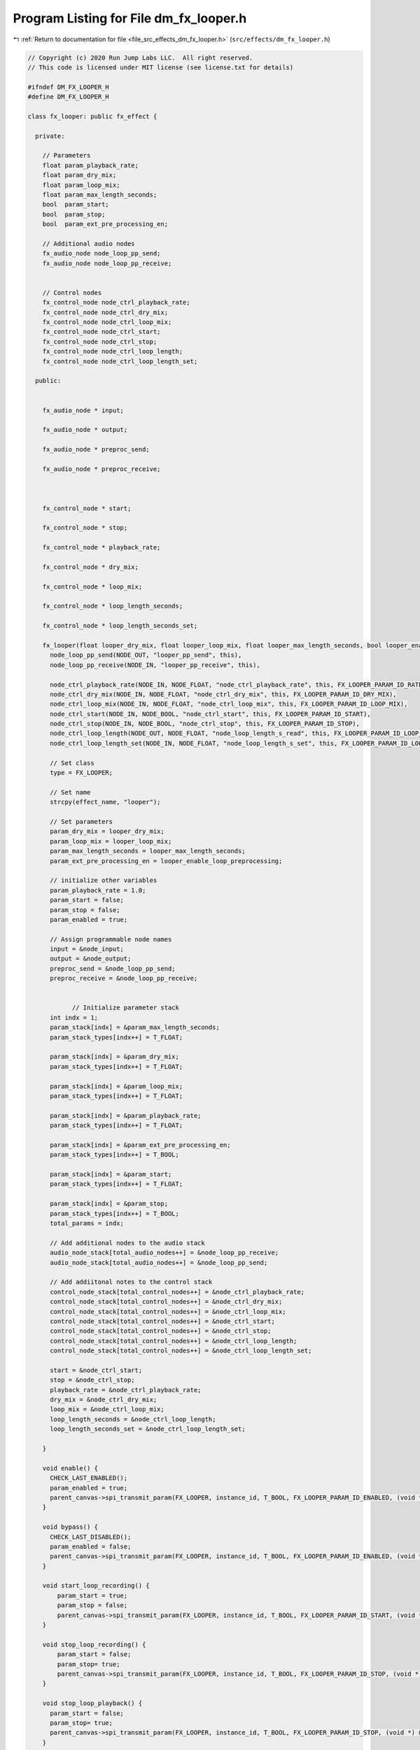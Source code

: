 
.. _program_listing_file_src_effects_dm_fx_looper.h:

Program Listing for File dm_fx_looper.h
=======================================

|exhale_lsh| :ref:`Return to documentation for file <file_src_effects_dm_fx_looper.h>` (``src/effects/dm_fx_looper.h``)

.. |exhale_lsh| unicode:: U+021B0 .. UPWARDS ARROW WITH TIP LEFTWARDS

.. code-block:: cpp

   // Copyright (c) 2020 Run Jump Labs LLC.  All right reserved. 
   // This code is licensed under MIT license (see license.txt for details)
   
   #ifndef DM_FX_LOOPER_H
   #define DM_FX_LOOPER_H
   
   class fx_looper: public fx_effect {
     
     private:
   
       // Parameters
       float param_playback_rate;
       float param_dry_mix;
       float param_loop_mix;
       float param_max_length_seconds;
       bool  param_start;
       bool  param_stop;
       bool  param_ext_pre_processing_en;
   
       // Additional audio nodes
       fx_audio_node node_loop_pp_send;
       fx_audio_node node_loop_pp_receive;
   
   
       // Control nodes
       fx_control_node node_ctrl_playback_rate;
       fx_control_node node_ctrl_dry_mix;
       fx_control_node node_ctrl_loop_mix;
       fx_control_node node_ctrl_start;
       fx_control_node node_ctrl_stop;
       fx_control_node node_ctrl_loop_length;
       fx_control_node node_ctrl_loop_length_set;
   
     public:
   
   
       fx_audio_node * input;
   
       fx_audio_node * output;
   
       fx_audio_node * preproc_send;
   
       fx_audio_node * preproc_receive;
   
   
   
       fx_control_node * start;
   
       fx_control_node * stop;
   
       fx_control_node * playback_rate;
   
       fx_control_node * dry_mix;
   
       fx_control_node * loop_mix;
   
       fx_control_node * loop_length_seconds;
   
       fx_control_node * loop_length_seconds_set;
   
       fx_looper(float looper_dry_mix, float looper_loop_mix, float looper_max_length_seconds, bool looper_enable_loop_preprocessing ) : 
         node_loop_pp_send(NODE_OUT, "looper_pp_send", this), 
         node_loop_pp_receive(NODE_IN, "looper_pp_receive", this),
   
         node_ctrl_playback_rate(NODE_IN, NODE_FLOAT, "node_ctrl_playback_rate", this, FX_LOOPER_PARAM_ID_RATE),
         node_ctrl_dry_mix(NODE_IN, NODE_FLOAT, "node_ctrl_dry_mix", this, FX_LOOPER_PARAM_ID_DRY_MIX),
         node_ctrl_loop_mix(NODE_IN, NODE_FLOAT, "node_ctrl_loop_mix", this, FX_LOOPER_PARAM_ID_LOOP_MIX),
         node_ctrl_start(NODE_IN, NODE_BOOL, "node_ctrl_start", this, FX_LOOPER_PARAM_ID_START),
         node_ctrl_stop(NODE_IN, NODE_BOOL, "node_ctrl_stop", this, FX_LOOPER_PARAM_ID_STOP),
         node_ctrl_loop_length(NODE_OUT, NODE_FLOAT, "node_loop_length_s_read", this, FX_LOOPER_PARAM_ID_LOOP_LEN_S),
         node_ctrl_loop_length_set(NODE_IN, NODE_FLOAT, "node_loop_length_s_set", this, FX_LOOPER_PARAM_ID_LOOP_LEN_S_SET) {
   
         // Set class
         type = FX_LOOPER;
   
         // Set name
         strcpy(effect_name, "looper");
   
         // Set parameters
         param_dry_mix = looper_dry_mix;
         param_loop_mix = looper_loop_mix;
         param_max_length_seconds = looper_max_length_seconds;
         param_ext_pre_processing_en = looper_enable_loop_preprocessing;
   
         // initialize other variables
         param_playback_rate = 1.0;
         param_start = false;
         param_stop = false;
         param_enabled = true;
   
         // Assign programmable node names
         input = &node_input;
         output = &node_output;
         preproc_send = &node_loop_pp_send;
         preproc_receive = &node_loop_pp_receive;
   
   
               // Initialize parameter stack
         int indx = 1;
         param_stack[indx] = &param_max_length_seconds;
         param_stack_types[indx++] = T_FLOAT;
   
         param_stack[indx] = &param_dry_mix;
         param_stack_types[indx++] = T_FLOAT;
   
         param_stack[indx] = &param_loop_mix;
         param_stack_types[indx++] = T_FLOAT;
   
         param_stack[indx] = &param_playback_rate;
         param_stack_types[indx++] = T_FLOAT;
   
         param_stack[indx] = &param_ext_pre_processing_en;
         param_stack_types[indx++] = T_BOOL;
   
         param_stack[indx] = &param_start;
         param_stack_types[indx++] = T_FLOAT;
   
         param_stack[indx] = &param_stop;
         param_stack_types[indx++] = T_BOOL;
         total_params = indx;
   
         // Add additional nodes to the audio stack
         audio_node_stack[total_audio_nodes++] = &node_loop_pp_receive;
         audio_node_stack[total_audio_nodes++] = &node_loop_pp_send;    
   
         // Add addiitonal notes to the control stack
         control_node_stack[total_control_nodes++] = &node_ctrl_playback_rate;
         control_node_stack[total_control_nodes++] = &node_ctrl_dry_mix;
         control_node_stack[total_control_nodes++] = &node_ctrl_loop_mix;
         control_node_stack[total_control_nodes++] = &node_ctrl_start;
         control_node_stack[total_control_nodes++] = &node_ctrl_stop;
         control_node_stack[total_control_nodes++] = &node_ctrl_loop_length;
         control_node_stack[total_control_nodes++] = &node_ctrl_loop_length_set;
   
         start = &node_ctrl_start;
         stop = &node_ctrl_stop;
         playback_rate = &node_ctrl_playback_rate;
         dry_mix = &node_ctrl_dry_mix;
         loop_mix = &node_ctrl_loop_mix;
         loop_length_seconds = &node_ctrl_loop_length;
         loop_length_seconds_set = &node_ctrl_loop_length_set;
   
       }
   
       void enable() {
         CHECK_LAST_ENABLED();
         param_enabled = true; 
         parent_canvas->spi_transmit_param(FX_LOOPER, instance_id, T_BOOL, FX_LOOPER_PARAM_ID_ENABLED, (void *) &param_enabled);
       }
   
       void bypass() {
         CHECK_LAST_DISABLED();
         param_enabled = false; 
         parent_canvas->spi_transmit_param(FX_LOOPER, instance_id, T_BOOL, FX_LOOPER_PARAM_ID_ENABLED, (void *) &param_enabled);
       }    
   
       void start_loop_recording() {
           param_start = true;
           param_stop = false;
           parent_canvas->spi_transmit_param(FX_LOOPER, instance_id, T_BOOL, FX_LOOPER_PARAM_ID_START, (void *) &param_start);
       }
   
       void stop_loop_recording() {
           param_start = false;
           param_stop= true;
           parent_canvas->spi_transmit_param(FX_LOOPER, instance_id, T_BOOL, FX_LOOPER_PARAM_ID_STOP, (void *) &param_stop);
       }
   
       void stop_loop_playback() {
         param_start = false;
         param_stop= true;
         parent_canvas->spi_transmit_param(FX_LOOPER, instance_id, T_BOOL, FX_LOOPER_PARAM_ID_STOP, (void *) &param_stop);
       }
   
       void set_playback_rate(float playback_rate) { 
   
         CHECK_LAST(playback_rate, param_playback_rate);
   
         // If this node is being controlled by a controller, don't allow a direct write to it
         if (node_ctrl_playback_rate.connected) {
           return; 
         }
   
         param_playback_rate = playback_rate; 
         parent_canvas->spi_transmit_param(FX_LOOPER, instance_id, T_FLOAT, FX_LOOPER_PARAM_ID_RATE, &param_playback_rate);
       }
   
       void set_loop_mix(float new_loop_mix) { 
   
         CHECK_LAST(new_loop_mix, param_loop_mix);
   
         // If this node is being controlled by a controller, don't allow a direct write to it
         if (node_ctrl_loop_mix.connected) {
           return; 
         }
   
         param_loop_mix = new_loop_mix; 
         parent_canvas->spi_transmit_param(FX_LOOPER, instance_id, T_FLOAT, FX_LOOPER_PARAM_ID_LOOP_MIX, &param_loop_mix);
       }
   
       void set_dry_mix(float new_dry_mix) { 
   
         CHECK_LAST(new_dry_mix, param_dry_mix);
   
         // If this node is being controlled by a controller, don't allow a direct write to it
         if (node_ctrl_dry_mix.connected) {
           return; 
         }
   
         param_dry_mix = new_dry_mix; 
         parent_canvas->spi_transmit_param(FX_LOOPER, instance_id, T_FLOAT, FX_LOOPER_PARAM_ID_DRY_MIX, &param_dry_mix);
       }    
   
       void  print_params(void) {
   
               // void print_parameter( void * val, char * name, PARAM_TYPES type)
               Serial.println("Parameters:");
         print_parameter( &param_enabled, "Enabled", T_BOOL );
         print_parameter( &param_playback_rate, "Playback rate", T_FLOAT );
         print_parameter( &param_dry_mix, "Dry mix", T_FLOAT );
         print_parameter( &param_loop_mix, "Loop mix", T_FLOAT );
         print_parameter( &param_ext_pre_processing_en, "Pre-process insert before loop", T_BOOL );
   
         Serial.println("Control Routing:");      
         print_ctrl_node_status(&node_ctrl_playback_rate);
         print_ctrl_node_status(&node_ctrl_dry_mix);
         print_ctrl_node_status(&node_ctrl_loop_mix);
         print_ctrl_node_status(&node_ctrl_start);
         print_ctrl_node_status(&node_ctrl_stop);
         print_ctrl_node_status(&node_ctrl_loop_length);
         print_ctrl_node_status(&node_ctrl_loop_length_set);
   
         Serial.println("Audio Routing:");      
         print_audio_node_status(&node_input);
         print_audio_node_status(&node_output);
         print_audio_node_status(&node_loop_pp_receive);
         print_audio_node_status(&node_loop_pp_send);
   
         Serial.println();
       }
   
   };
   #endif // DM_FX_LOOPER_H
